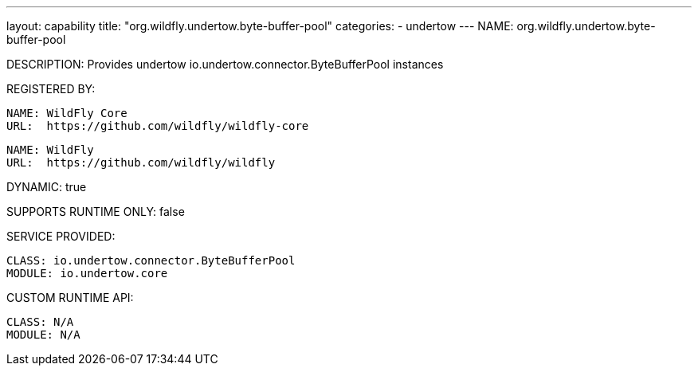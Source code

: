 ---
layout: capability
title:  "org.wildfly.undertow.byte-buffer-pool"
categories:
  - undertow
---
NAME: org.wildfly.undertow.byte-buffer-pool

DESCRIPTION: Provides undertow io.undertow.connector.ByteBufferPool instances

REGISTERED BY:

  NAME: WildFly Core
  URL:  https://github.com/wildfly/wildfly-core

  NAME: WildFly
  URL:  https://github.com/wildfly/wildfly

DYNAMIC: true

SUPPORTS RUNTIME ONLY: false

SERVICE PROVIDED:

  CLASS: io.undertow.connector.ByteBufferPool
  MODULE: io.undertow.core

CUSTOM RUNTIME API:

  CLASS: N/A 
  MODULE: N/A
